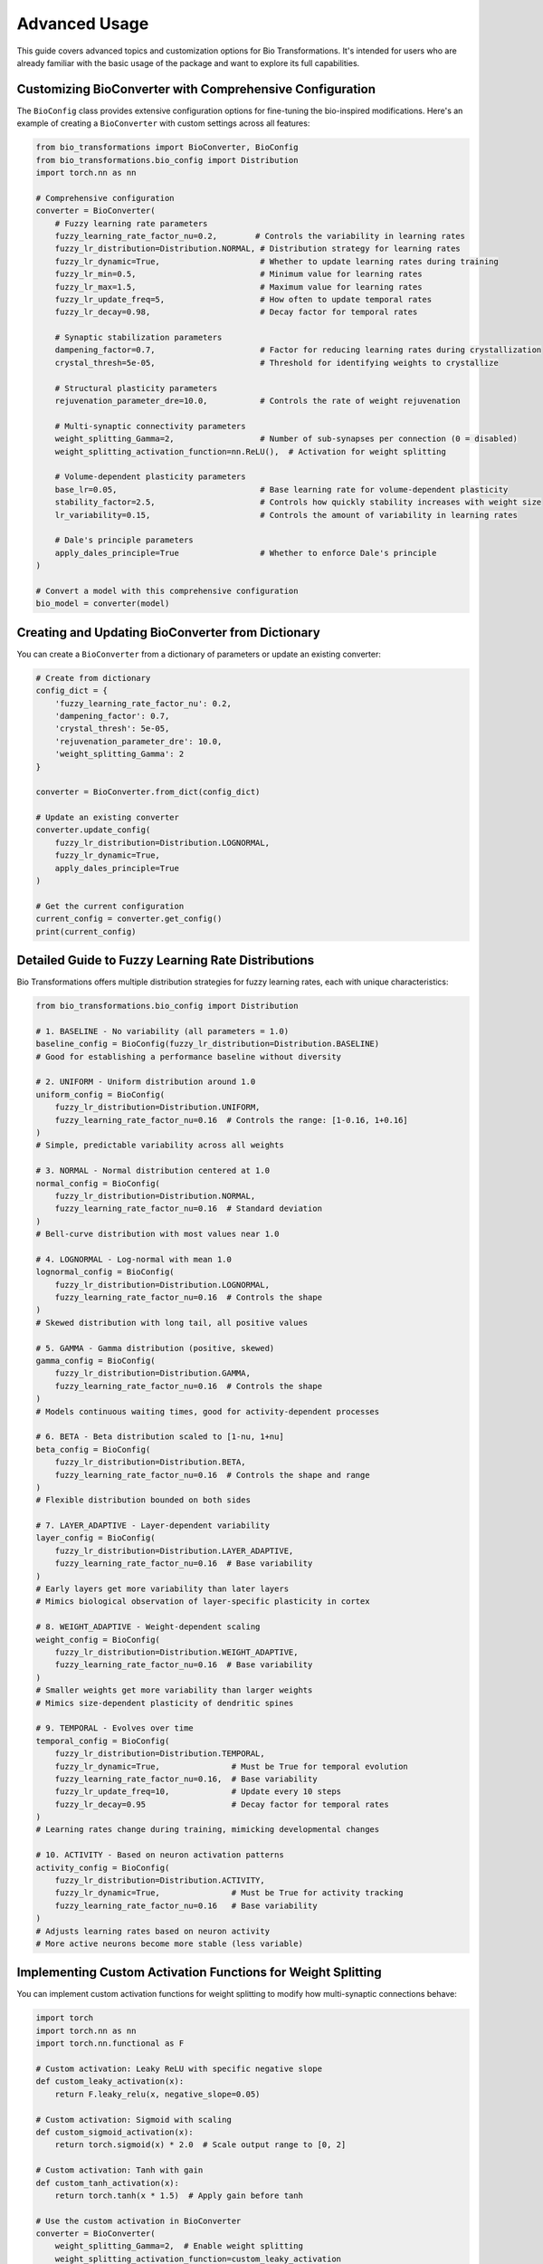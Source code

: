 Advanced Usage
==============

This guide covers advanced topics and customization options for Bio Transformations. It's intended for users who are already familiar with the basic usage of the package and want to explore its full capabilities.

Customizing BioConverter with Comprehensive Configuration
--------------------------------------------------------

The ``BioConfig`` class provides extensive configuration options for fine-tuning the bio-inspired modifications. Here's an example of creating a ``BioConverter`` with custom settings across all features:

.. code-block:: python

   from bio_transformations import BioConverter, BioConfig
   from bio_transformations.bio_config import Distribution
   import torch.nn as nn

   # Comprehensive configuration
   converter = BioConverter(
       # Fuzzy learning rate parameters
       fuzzy_learning_rate_factor_nu=0.2,        # Controls the variability in learning rates
       fuzzy_lr_distribution=Distribution.NORMAL, # Distribution strategy for learning rates
       fuzzy_lr_dynamic=True,                     # Whether to update learning rates during training
       fuzzy_lr_min=0.5,                          # Minimum value for learning rates
       fuzzy_lr_max=1.5,                          # Maximum value for learning rates
       fuzzy_lr_update_freq=5,                    # How often to update temporal rates
       fuzzy_lr_decay=0.98,                       # Decay factor for temporal rates

       # Synaptic stabilization parameters
       dampening_factor=0.7,                      # Factor for reducing learning rates during crystallization
       crystal_thresh=5e-05,                      # Threshold for identifying weights to crystallize

       # Structural plasticity parameters
       rejuvenation_parameter_dre=10.0,           # Controls the rate of weight rejuvenation

       # Multi-synaptic connectivity parameters
       weight_splitting_Gamma=2,                  # Number of sub-synapses per connection (0 = disabled)
       weight_splitting_activation_function=nn.ReLU(),  # Activation for weight splitting

       # Volume-dependent plasticity parameters
       base_lr=0.05,                              # Base learning rate for volume-dependent plasticity
       stability_factor=2.5,                      # Controls how quickly stability increases with weight size
       lr_variability=0.15,                       # Controls the amount of variability in learning rates

       # Dale's principle parameters
       apply_dales_principle=True                 # Whether to enforce Dale's principle
   )

   # Convert a model with this comprehensive configuration
   bio_model = converter(model)

Creating and Updating BioConverter from Dictionary
-------------------------------------------------

You can create a ``BioConverter`` from a dictionary of parameters or update an existing converter:

.. code-block:: python

   # Create from dictionary
   config_dict = {
       'fuzzy_learning_rate_factor_nu': 0.2,
       'dampening_factor': 0.7,
       'crystal_thresh': 5e-05,
       'rejuvenation_parameter_dre': 10.0,
       'weight_splitting_Gamma': 2
   }

   converter = BioConverter.from_dict(config_dict)

   # Update an existing converter
   converter.update_config(
       fuzzy_lr_distribution=Distribution.LOGNORMAL,
       fuzzy_lr_dynamic=True,
       apply_dales_principle=True
   )

   # Get the current configuration
   current_config = converter.get_config()
   print(current_config)

Detailed Guide to Fuzzy Learning Rate Distributions
--------------------------------------------------

Bio Transformations offers multiple distribution strategies for fuzzy learning rates, each with unique characteristics:

.. code-block:: python

   from bio_transformations.bio_config import Distribution

   # 1. BASELINE - No variability (all parameters = 1.0)
   baseline_config = BioConfig(fuzzy_lr_distribution=Distribution.BASELINE)
   # Good for establishing a performance baseline without diversity

   # 2. UNIFORM - Uniform distribution around 1.0
   uniform_config = BioConfig(
       fuzzy_lr_distribution=Distribution.UNIFORM,
       fuzzy_learning_rate_factor_nu=0.16  # Controls the range: [1-0.16, 1+0.16]
   )
   # Simple, predictable variability across all weights

   # 3. NORMAL - Normal distribution centered at 1.0
   normal_config = BioConfig(
       fuzzy_lr_distribution=Distribution.NORMAL,
       fuzzy_learning_rate_factor_nu=0.16  # Standard deviation
   )
   # Bell-curve distribution with most values near 1.0

   # 4. LOGNORMAL - Log-normal with mean 1.0
   lognormal_config = BioConfig(
       fuzzy_lr_distribution=Distribution.LOGNORMAL,
       fuzzy_learning_rate_factor_nu=0.16  # Controls the shape
   )
   # Skewed distribution with long tail, all positive values

   # 5. GAMMA - Gamma distribution (positive, skewed)
   gamma_config = BioConfig(
       fuzzy_lr_distribution=Distribution.GAMMA,
       fuzzy_learning_rate_factor_nu=0.16  # Controls the shape
   )
   # Models continuous waiting times, good for activity-dependent processes

   # 6. BETA - Beta distribution scaled to [1-nu, 1+nu]
   beta_config = BioConfig(
       fuzzy_lr_distribution=Distribution.BETA,
       fuzzy_learning_rate_factor_nu=0.16  # Controls the shape and range
   )
   # Flexible distribution bounded on both sides

   # 7. LAYER_ADAPTIVE - Layer-dependent variability
   layer_config = BioConfig(
       fuzzy_lr_distribution=Distribution.LAYER_ADAPTIVE,
       fuzzy_learning_rate_factor_nu=0.16  # Base variability
   )
   # Early layers get more variability than later layers
   # Mimics biological observation of layer-specific plasticity in cortex

   # 8. WEIGHT_ADAPTIVE - Weight-dependent scaling
   weight_config = BioConfig(
       fuzzy_lr_distribution=Distribution.WEIGHT_ADAPTIVE,
       fuzzy_learning_rate_factor_nu=0.16  # Base variability
   )
   # Smaller weights get more variability than larger weights
   # Mimics size-dependent plasticity of dendritic spines

   # 9. TEMPORAL - Evolves over time
   temporal_config = BioConfig(
       fuzzy_lr_distribution=Distribution.TEMPORAL,
       fuzzy_lr_dynamic=True,               # Must be True for temporal evolution
       fuzzy_learning_rate_factor_nu=0.16,  # Base variability
       fuzzy_lr_update_freq=10,             # Update every 10 steps
       fuzzy_lr_decay=0.95                  # Decay factor for temporal rates
   )
   # Learning rates change during training, mimicking developmental changes

   # 10. ACTIVITY - Based on neuron activation patterns
   activity_config = BioConfig(
       fuzzy_lr_distribution=Distribution.ACTIVITY,
       fuzzy_lr_dynamic=True,               # Must be True for activity tracking
       fuzzy_learning_rate_factor_nu=0.16   # Base variability
   )
   # Adjusts learning rates based on neuron activity
   # More active neurons become more stable (less variable)

Implementing Custom Activation Functions for Weight Splitting
-------------------------------------------------------------

You can implement custom activation functions for weight splitting to modify how multi-synaptic connections behave:

.. code-block:: python

   import torch
   import torch.nn as nn
   import torch.nn.functional as F

   # Custom activation: Leaky ReLU with specific negative slope
   def custom_leaky_activation(x):
       return F.leaky_relu(x, negative_slope=0.05)

   # Custom activation: Sigmoid with scaling
   def custom_sigmoid_activation(x):
       return torch.sigmoid(x) * 2.0  # Scale output range to [0, 2]

   # Custom activation: Tanh with gain
   def custom_tanh_activation(x):
       return torch.tanh(x * 1.5)  # Apply gain before tanh

   # Use the custom activation in BioConverter
   converter = BioConverter(
       weight_splitting_Gamma=2,  # Enable weight splitting
       weight_splitting_activation_function=custom_leaky_activation
   )

   bio_model = converter(model)

Selective Application of Bio-Inspired Features
----------------------------------------------

You can selectively apply bio-inspired features to specific layers of your model:

.. code-block:: python

   class CustomModel(nn.Module):
       def __init__(self):
           super().__init__()
           self.fc1 = nn.Linear(10, 20)
           self.fc2 = nn.Linear(20, 5)
           self.fc3 = nn.Linear(5, 1)

       def forward(self, x):
           x = torch.relu(self.fc1(x))
           x = torch.relu(self.fc2(x))
           return self.fc3(x)

   model = CustomModel()

   # Mark fc3 to skip weight splitting
   # This is particularly useful for output layers where
   # changing the output dimension would affect the task
   BioConverter.set_last_module_token_for_module(model.fc3)

   # Convert the model
   bio_model = converter(model)

Monitoring Bio-Inspired Modifications
-------------------------------------

To monitor the effects of bio-inspired modifications during training:

.. code-block:: python

   class MonitoredModel(nn.Module):
       def __init__(self):
           super().__init__()
           self.fc1 = nn.Linear(10, 20)
           self.fc2 = nn.Linear(20, 5)

       def forward(self, x):
           x = torch.relu(self.fc1(x))
           return self.fc2(x)

   model = MonitoredModel()
   converter = BioConverter()
   bio_model = converter(model)

   # Track changes during training
   crystallized_weights_history = []
   rejuvenated_weights_history = []
   learning_rate_variability_history = []

   # Training loop with monitoring
   for epoch in range(100):
       # Forward and backward pass
       outputs = bio_model(inputs)
       loss = criterion(outputs, targets)
       optimizer.zero_grad()
       loss.backward()

       # Get pre-modification weights for comparison
       pre_weights_fc1 = bio_model.fc1.weight.data.clone()

       # Apply bio-inspired modifications
       bio_model.crystallize()

       # Track crystallized weights after each epoch
       with torch.no_grad():
           # Count crystallized weights (those with reduced learning rates)
           crystallized_count = torch.sum(
               bio_model.fc1.bio_mod.fuzzy_learning_rate_parameters < 0.9
           ).item()
           crystallized_weights_history.append(crystallized_count)

           # Check learning rate variability
           lr_variability = bio_model.fc1.bio_mod.fuzzy_learning_rate_parameters.std().item()
           learning_rate_variability_history.append(lr_variability)

       # Apply other modifications
       bio_model.fuzzy_learning_rates()
       optimizer.step()

       # Periodically apply rejuvenation
       if epoch % 10 == 0:
           # Get pre-rejuvenation weights
           pre_rejuv_weights = bio_model.fc1.weight.data.clone()

           # Apply rejuvenation
           bio_model.rejuvenate_weights()

           # Count rejuvenated weights
           with torch.no_grad():
               rejuvenated_count = torch.sum(
                   (bio_model.fc1.weight.data - pre_rejuv_weights).abs() > 1e-6
               ).item()
               rejuvenated_weights_history.append(rejuvenated_count)

   # Plot the results
   import matplotlib.pyplot as plt

   plt.figure(figsize=(15, 5))

   plt.subplot(1, 3, 1)
   plt.plot(crystallized_weights_history)
   plt.title('Crystallized Weights Over Time')
   plt.xlabel('Epoch')
   plt.ylabel('Number of Crystallized Weights')

   plt.subplot(1, 3, 2)
   plt.plot(rejuvenated_weights_history)
   plt.title('Rejuvenated Weights Over Time')
   plt.xlabel('Epoch')
   plt.ylabel('Number of Rejuvenated Weights')

   plt.subplot(1, 3, 3)
   plt.plot(learning_rate_variability_history)
   plt.title('Learning Rate Variability Over Time')
   plt.xlabel('Epoch')
   plt.ylabel('Standard Deviation of Learning Rates')

   plt.tight_layout()
   plt.show()

Creating a Custom BioModule Extension
-------------------------------------

You can extend the ``BioModule`` class with your own bio-inspired methods:

.. code-block:: python

   from bio_transformations.bio_module import BioModule
   from bio_transformations import BioConverter

   class CustomBioModule(BioModule):
       def __init__(self, *args, **kwargs):
           super().__init__(*args, **kwargs)
           # Add custom state variables
           self.register_buffer('activity_history', torch.zeros(10))
           self.current_step = 0

       def custom_bio_method(self):
           """
           Custom bio-inspired plasticity rule that scales weights
           based on a simulated neuromodulator presence.
           """
           with torch.no_grad():
               # Simulate neuromodulator concentration varying over time
               neuromodulator = 0.5 + 0.5 * torch.sin(torch.tensor(self.current_step / 10))
               self.current_step += 1

               # Scale weights based on neuromodulator concentration
               scale_factor = 1.0 + 0.1 * neuromodulator
               self.get_parent().weight.data *= scale_factor

               # Track activity for this step
               idx = self.current_step % 10
               self.activity_history[idx] = neuromodulator.item()

   # Update BioModule.exposed_functions to include your new method
   CustomBioModule.exposed_functions = BioModule.exposed_functions + ("custom_bio_method",)

   # Create a custom BioConverter that uses your extended BioModule
   class CustomBioConverter(BioConverter):
       def _bio_modulize(self, module):
           if isinstance(module, (nn.Linear, nn.Conv2d)):
               module.add_module('bio_mod', CustomBioModule(lambda: module, config=self.config))

   # Use your custom converter
   custom_converter = CustomBioConverter()
   bio_model = custom_converter(model)

   # Training loop with custom method
   for epoch in range(100):
       # Standard training steps
       # ...

       # Apply custom bio method
       bio_model.custom_bio_method()

       # Continue with other modifications
       # ...

Combining Bio Transformations with Other PyTorch Features
---------------------------------------------------------

Bio Transformations can be combined with other PyTorch features like DataParallel for multi-GPU training or TorchScript for deployment:

.. code-block:: python

   import torch.nn as nn
   from torch.nn.parallel import DataParallel
   from bio_transformations import BioConverter

   # Create and convert model
   model = YourModel()
   converter = BioConverter()
   bio_model = converter(model)

   # Wrap with DataParallel for multi-GPU training
   if torch.cuda.device_count() > 1:
       bio_model = DataParallel(bio_model)

   bio_model = bio_model.to(device)

   # Standard training loop
   for inputs, targets in train_loader:
       inputs, targets = inputs.to(device), targets.to(device)
       outputs = bio_model(inputs)
       loss = criterion(outputs, targets)
       optimizer.zero_grad()
       loss.backward()

       # For DataParallel models, we need to access the module attribute
       if isinstance(bio_model, DataParallel):
           bio_model.module.volume_dependent_lr()
           bio_model.module.fuzzy_learning_rates()
           bio_model.module.crystallize()
       else:
           bio_model.volume_dependent_lr()
           bio_model.fuzzy_learning_rates()
           bio_model.crystallize()

       optimizer.step()

   # Export with TorchScript
   # Note: After conversion to TorchScript, bio-inspired methods
   # can no longer be called, so this is for deployment only
   scripted_model = torch.jit.script(bio_model)
   scripted_model.save("bio_model_scripted.pt")

Performance Optimization Tips
--------------------------

Here are some tips to optimize performance when using Bio Transformations:

1. **Selective Application of Bio-Inspired Methods**

   Not all bio-inspired methods need to be applied at every iteration. For example:

   .. code-block:: python

      # Instead of applying everything every iteration:
      for i, (inputs, targets) in enumerate(train_loader):
          outputs = bio_model(inputs)
          loss = criterion(outputs, targets)
          optimizer.zero_grad()
          loss.backward()

          bio_model.volume_dependent_lr()
          bio_model.fuzzy_learning_rates()
          bio_model.crystallize()
          bio_model.rejuvenate_weights()  # Expensive operation

          optimizer.step()

      # Consider selective application:
      for i, (inputs, targets) in enumerate(train_loader):
          outputs = bio_model(inputs)
          loss = criterion(outputs, targets)
          optimizer.zero_grad()
          loss.backward()

          # Apply these every iteration
          bio_model.fuzzy_learning_rates()

          # Apply some methods less frequently
          if i % 10 == 0:
              bio_model.crystallize()

          # Apply expensive operations very selectively
          if i % 100 == 0:
              bio_model.rejuvenate_weights()

          optimizer.step()

2. **Use Non-Dynamic Distributions When Possible**

   Dynamic distributions require updates during training and may be more computationally expensive:

   .. code-block:: python

      # More efficient (no updates required during training):
      config = BioConfig(
          fuzzy_lr_distribution=Distribution.NORMAL,
          fuzzy_lr_dynamic=False
      )

      # Less efficient (requires updates during training):
      config = BioConfig(
          fuzzy_lr_distribution=Distribution.TEMPORAL,
          fuzzy_lr_dynamic=True
      )

3. **Batch Processing for Activity-Dependent Learning**

   When using activity-dependent learning rates, process in batches rather than single examples:

   .. code-block:: python

      # Process entire batches (more efficient):
      outputs = bio_model(inputs_batch)  # inputs_batch shape: [batch_size, features]
      bio_model.update_fuzzy_learning_rates(inputs_batch)

      # Avoid processing individual examples (less efficient):
      for single_input in inputs_batch:
          output = bio_model(single_input.unsqueeze(0))
          bio_model.update_fuzzy_learning_rates(single_input.unsqueeze(0))

4. **Consider Model Size vs. Weight Splitting**

   Weight splitting increases memory usage and computation. For large models, consider using smaller values:

   .. code-block:: python

      # For smaller models, more splitting might be fine:
      small_model_converter = BioConverter(weight_splitting_Gamma=4)

      # For larger models, use less splitting or disable it:
      large_model_converter = BioConverter(weight_splitting_Gamma=2)  # Less splitting
      very_large_model_converter = BioConverter(weight_splitting_Gamma=0)  # Disabled

5. **Adjust Bio-Inspired Parameters Based on Network Size**

   Larger networks may require different parameter settings:

   .. code-block:: python

      # For small networks:
      small_config = BioConfig(
          fuzzy_learning_rate_factor_nu=0.16,
          rejuvenation_parameter_dre=8.0
      )

      # For large networks, use more conservative settings:
      large_config = BioConfig(
          fuzzy_learning_rate_factor_nu=0.1,  # Less variability
          rejuvenation_parameter_dre=12.0     # Less aggressive rejuvenation
      )

These advanced usage examples should help you customize and extend Bio Transformations to suit your specific needs. Remember to refer to the API documentation for detailed information on each class and method.